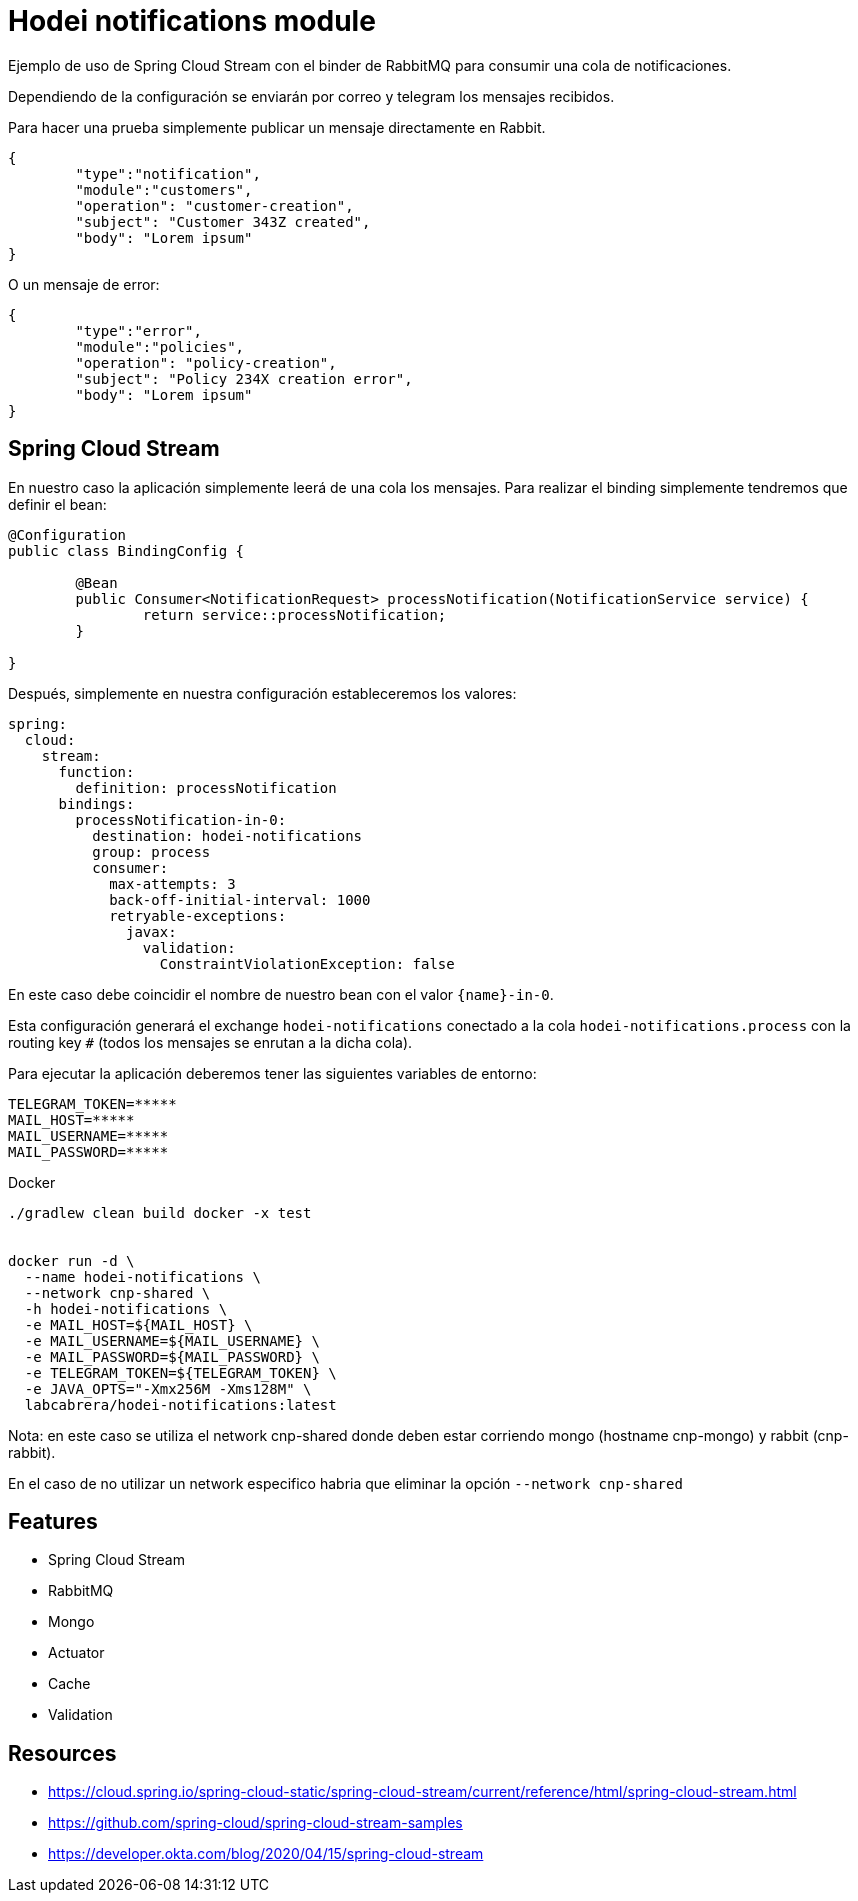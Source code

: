= Hodei notifications module

Ejemplo de uso de Spring Cloud Stream con el binder de RabbitMQ para consumir una cola de notificaciones.

Dependiendo de la configuración se enviarán por correo y telegram los mensajes recibidos.

Para hacer una prueba simplemente publicar un mensaje directamente en Rabbit.

----
{
	"type":"notification",
	"module":"customers",
	"operation": "customer-creation",
	"subject": "Customer 343Z created",
	"body": "Lorem ipsum"
}
----

O un mensaje de error:

----
{
	"type":"error",
	"module":"policies",
	"operation": "policy-creation",
	"subject": "Policy 234X creation error",
	"body": "Lorem ipsum"
}
----

== Spring Cloud Stream

En nuestro caso la aplicación simplemente leerá de una cola los mensajes. Para realizar el binding simplemente tendremos que definir
el bean:

----
@Configuration
public class BindingConfig {

	@Bean
	public Consumer<NotificationRequest> processNotification(NotificationService service) {
		return service::processNotification;
	}

}
----

Después, simplemente en nuestra configuración estableceremos los valores:

----
spring:
  cloud:
    stream:
      function:
        definition: processNotification
      bindings:
        processNotification-in-0:
          destination: hodei-notifications
          group: process
          consumer:
            max-attempts: 3
            back-off-initial-interval: 1000
            retryable-exceptions:
              javax:
                validation:
                  ConstraintViolationException: false
----

En este caso debe coincidir el nombre de nuestro bean con el valor `{name}-in-0`.

Esta configuración generará el exchange `hodei-notifications` conectado a la cola `hodei-notifications.process` con
la routing key `#` (todos los mensajes se enrutan a la dicha cola).

Para ejecutar la aplicación deberemos tener las siguientes variables de entorno:

----
TELEGRAM_TOKEN=*****
MAIL_HOST=*****
MAIL_USERNAME=*****
MAIL_PASSWORD=*****
----

Docker


----
./gradlew clean build docker -x test


docker run -d \
  --name hodei-notifications \
  --network cnp-shared \
  -h hodei-notifications \
  -e MAIL_HOST=${MAIL_HOST} \
  -e MAIL_USERNAME=${MAIL_USERNAME} \
  -e MAIL_PASSWORD=${MAIL_PASSWORD} \
  -e TELEGRAM_TOKEN=${TELEGRAM_TOKEN} \
  -e JAVA_OPTS="-Xmx256M -Xms128M" \
  labcabrera/hodei-notifications:latest
----

Nota: en este caso se utiliza el network cnp-shared donde deben estar corriendo mongo (hostname cnp-mongo) y rabbit (cnp-rabbit).

En el caso de no utilizar un network especifico habria que eliminar la opción `--network cnp-shared`


== Features

- Spring Cloud Stream
- RabbitMQ
- Mongo
- Actuator
- Cache
- Validation

== Resources

- https://cloud.spring.io/spring-cloud-static/spring-cloud-stream/current/reference/html/spring-cloud-stream.html
- https://github.com/spring-cloud/spring-cloud-stream-samples
- https://developer.okta.com/blog/2020/04/15/spring-cloud-stream


